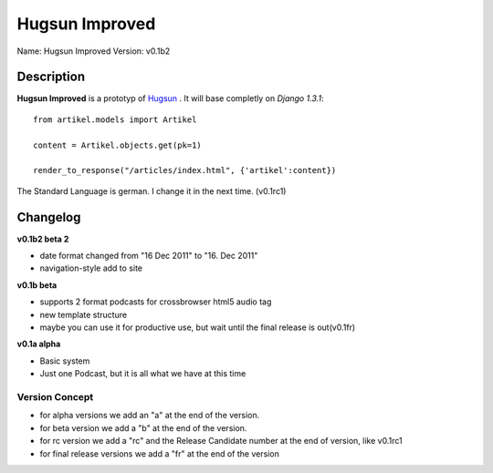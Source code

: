 Hugsun Improved
=================

Name: Hugsun Improved
Version: v0.1b2


Description
-----------
**Hugsun Improved** is a prototyp of `Hugsun <http://hugsun.org>`_ . It will base completly on *Django 
1.3.1*::

    from artikel.models import Artikel

    content = Artikel.objects.get(pk=1)

    render_to_response("/articles/index.html", {'artikel':content})


The Standard Language is german. I change it in the next time. (v0.1rc1)

Changelog
---------

**v0.1b2 beta 2**

* date format changed from "16 Dec 2011" to "16. Dec 2011"
* navigation-style add to site

**v0.1b beta**

* supports 2 format podcasts for crossbrowser html5 audio tag
* new template structure
* maybe you can use it for productive use, but wait until the final release is out(v0.1fr) 

**v0.1a alpha**

* Basic system
* Just one Podcast, but it is all what we have at this time

Version Concept
^^^^^^^^^^^^^^^

* for alpha versions we add an "a" at the end of the version.
* for beta version we add a "b" at the end of the version.
* for rc version we add a "rc" and the Release Candidate number at the end of version, like v0.1rc1
* for final release versions we add a "fr" at the end of the version
